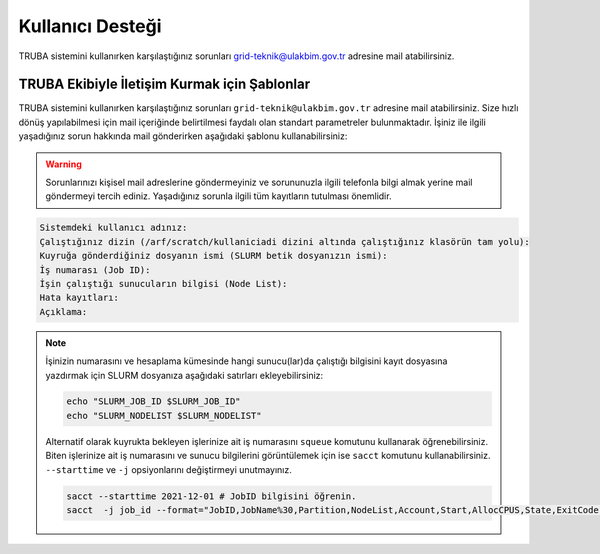 
=================================
Kullanıcı Desteği
=================================


TRUBA sistemini kullanırken karşılaştığınız sorunları grid-teknik@ulakbim.gov.tr adresine mail atabilirsiniz.


TRUBA Ekibiyle İletişim Kurmak için Şablonlar
==============================================

TRUBA sistemini kullanırken karşılaştığınız sorunları ``grid-teknik@ulakbim.gov.tr`` adresine mail atabilirsiniz. Size hızlı dönüş yapılabilmesi için mail içeriğinde belirtilmesi faydalı olan standart parametreler bulunmaktadır. İşiniz ile ilgili yaşadığınız sorun hakkında mail gönderirken aşağıdaki şablonu kullanabilirsiniz:

.. warning::

    Sorunlarınızı kişisel mail adreslerine göndermeyiniz ve sorununuzla ilgili telefonla bilgi almak yerine mail göndermeyi tercih ediniz. Yaşadığınız sorunla ilgili tüm kayıtların tutulması önemlidir.

.. code-block:: 

    Sistemdeki kullanıcı adınız:
    Çalıştığınız dizin (/arf/scratch/kullaniciadi dizini altında çalıştığınız klasörün tam yolu):
    Kuyruğa gönderdiğiniz dosyanın ismi (SLURM betik dosyanızın ismi):
    İş numarası (Job ID):
    İşin çalıştığı sunucuların bilgisi (Node List):
    Hata kayıtları:
    Açıklama:

.. note::

    İşinizin numarasını ve hesaplama kümesinde hangi sunucu(lar)da çalıştığı bilgisini kayıt dosyasına yazdırmak için SLURM dosyanıza aşağıdaki satırları ekleyebilirsiniz:

    .. code-block:: bash

        echo "SLURM_JOB_ID $SLURM_JOB_ID"
        echo "SLURM_NODELIST $SLURM_NODELIST"

    Alternatif olarak kuyrukta bekleyen işlerinize ait iş numarasını ``squeue`` komutunu kullanarak öğrenebilirsiniz. Biten işlerinize ait iş numarasını ve sunucu bilgilerini görüntülemek için ise ``sacct`` komutunu kullanabilirsiniz. ``--starttime`` ve ``-j`` opsiyonlarını değiştirmeyi unutmayınız.
    
    .. code-block:: bash

        sacct --starttime 2021-12-01 # JobID bilgisini öğrenin.
        sacct  -j job_id --format="JobID,JobName%30,Partition,NodeList,Account,Start,AllocCPUS,State,ExitCode" # NodeList bilgisini öğrenin.


